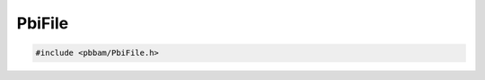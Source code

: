 PbiFile
=======

.. code-block:: cpp

   #include <pbbam/PbiFile.h>

.. doxygenenum:: PacBio::BAM::PbiFile::Section

.. doxygentypedef:: PacBio::BAM::PbiFile::Sections

.. doxygenenum:: PacBio::BAM::PbiFile::VersionEnum

.. doxygenfunction:: PacBio::BAM::PbiFile::CreateFrom
